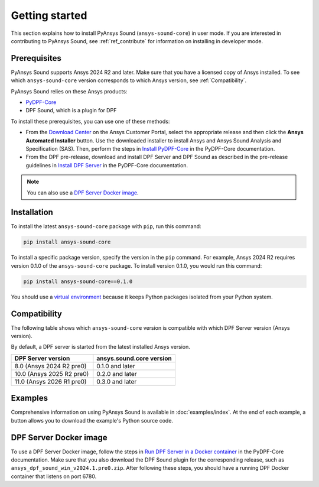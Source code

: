 ===============
Getting started
===============

This section explains how to install PyAnsys Sound (``ansys-sound-core``) in user mode.
If you are interested in contributing to PyAnsys Sound, see :ref:`ref_contribute` for
information on installing in developer mode.

.. _prerequisistes:

Prerequisites
-------------

PyAnsys Sound supports Ansys 2024 R2 and later. Make sure that you have a licensed copy of
Ansys installed. To see which ``ansys-sound-core`` version corresponds to which Ansys version,
see :ref:`Compatibility`.

PyAnsys Sound relies on these Ansys products:

- `PyDPF-Core`_
- DPF Sound, which is a plugin for DPF

To install these prerequisites, you can use one of these methods:

- From the `Download Center`_ on the Ansys Customer Portal, select the appropriate release
  and then click the **Ansys Automated Installer** button. Use the downloaded installer to
  install Ansys and Ansys Sound Analysis and Specification (SAS). Then, perform the steps in
  `Install PyDPF-Core`_ in the PyDPF-Core documentation.
- From the DPF pre-release, download and install DPF Server and DPF Sound as described
  in the pre-release guidelines in `Install DPF Server`_ in the PyDPF-Core documentation.

.. note::
  You can also use a `DPF Server Docker image`_.

Installation
------------

To install the latest ``ansys-sound-core`` package with ``pip``, run this command:

.. code::

    pip install ansys-sound-core

To install a specific package version, specify the version in the ``pip`` command. For example, Ansys 2024 R2
requires version 0.1.0 of the ``ansys-sound-core`` package. To install version 0.1.0, you would run this command:

.. code::

    pip install ansys-sound-core==0.1.0

You should use a `virtual environment <https://docs.python.org/3/library/venv.html>`_
because it keeps Python packages isolated from your Python system.


.. _Compatibility:

Compatibility
-------------

The following table shows which ``ansys-sound-core`` version is compatible with which DPF Server
version (Ansys version).

By default, a DPF server is started from the latest installed Ansys version.

.. list-table::
   :widths: 20 20
   :header-rows: 1

   * - DPF Server version
     - ansys.sound.core version
   * - 8.0 (Ansys 2024 R2 pre0)
     - 0.1.0 and later
   * - 10.0 (Ansys 2025 R2 pre0)
     - 0.2.0 and later
   * - 11.0 (Ansys 2026 R1 pre0)
     - 0.3.0 and later

Examples
--------

Comprehensive information on using PyAnsys Sound is available in :doc:`examples/index`.
At the end of each example, a button allows you to download the example's Python source code.


.. _DPF Server Docker image:

DPF Server Docker image
-----------------------

To use a DPF Server Docker image, follow the steps in `Run DPF Server in a Docker container
<https://dpf.docs.pyansys.com/version/stable/getting_started/dpf_server.html#run-dpf-server-in-a-docker-container>`_
in the PyDPF-Core documentation. Make sure that you also download the DPF Sound plugin for the corresponding release,
such as ``ansys_dpf_sound_win_v2024.1.pre0.zip``. After following these steps, you should have a running DPF Docker
container that listens on port 6780.

.. LINKS AND REFERENCES
.. _PyDPF-Core: https://dpf.docs.pyansys.com/version/stable/
.. _Ansys Sound: https://www.ansys.com/sound
.. _Download Center: https://download.ansys.com/Current%20Release
.. _Install PyDPF-Core: https://dpf.docs.pyansys.com/version/stable/getting_started/index.html#install-pydpf-core
.. _Install DPF Server: https://dpf.docs.pyansys.com/version/stable/getting_started/dpf_server.html#install-dpf-server